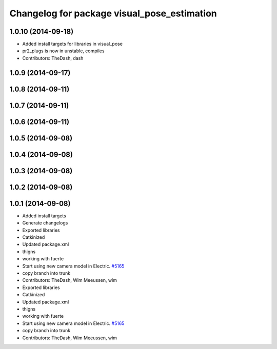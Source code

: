 ^^^^^^^^^^^^^^^^^^^^^^^^^^^^^^^^^^^^^^^^^^^^
Changelog for package visual_pose_estimation
^^^^^^^^^^^^^^^^^^^^^^^^^^^^^^^^^^^^^^^^^^^^

1.0.10 (2014-09-18)
-------------------
* Added install targets for libraries in visual_pose
* pr2_plugs is now in unstable, compiles
* Contributors: TheDash, dash

1.0.9 (2014-09-17)
------------------

1.0.8 (2014-09-11)
------------------

1.0.7 (2014-09-11)
------------------

1.0.6 (2014-09-11)
------------------

1.0.5 (2014-09-08)
------------------

1.0.4 (2014-09-08)
------------------

1.0.3 (2014-09-08)
------------------

1.0.2 (2014-09-08)
------------------

1.0.1 (2014-09-08)
------------------
* Added install targets
* Generate changelogs
* Exported libraries
* Catkinized
* Updated package.xml
* thigns
* working with fuerte
* Start using new camera model in Electric. `#5165 <https://github.com/PR2/pr2_plugs/issues/5165>`_
* copy branch into trunk
* Contributors: TheDash, Wim Meeussen, wim

* Exported libraries
* Catkinized
* Updated package.xml
* thigns
* working with fuerte
* Start using new camera model in Electric. `#5165 <https://github.com/PR2/pr2_plugs/issues/5165>`_
* copy branch into trunk
* Contributors: TheDash, Wim Meeussen, wim
